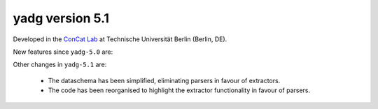 **yadg** version 5.1
``````````````````````
.. image:: https://img.shields.io/static/v1?label=yadg&message=v5.1&color=blue&logo=github
  :target: https://github.com/PeterKraus/yadg/tree/5.1
.. image:: https://img.shields.io/static/v1?label=yadg&message=v5.1&color=blue&logo=pypi
  :target: https://pypi.org/project/yadg/5.1/
.. image:: https://img.shields.io/static/v1?label=release%20date&message=2024-XX-YY&color=red&logo=pypi


Developed in the |concat_lab|_ at Technische Universität Berlin (Berlin, DE).

New features since ``yadg-5.0`` are:

Other changes in ``yadg-5.1`` are:

  - The dataschema has been simplified, eliminating parsers in favour of extractors.
  - The code has been reorganised to highlight the extractor functionality in favour of parsers.


.. _concat_lab: https://tu.berlin/en/concat

.. |concat_lab| replace:: ConCat Lab